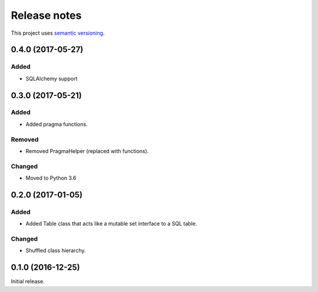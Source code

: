 Release notes
=============

This project uses `semantic versioning <http://semver.org/>`_.

0.4.0 (2017-05-27)
------------------

Added
^^^^^

- SQLAlchemy support

0.3.0 (2017-05-21)
------------------

Added
^^^^^

- Added pragma functions.

Removed
^^^^^^^

- Removed PragmaHelper (replaced with functions).

Changed
^^^^^^^

- Moved to Python 3.6

0.2.0 (2017-01-05)
------------------

Added
^^^^^

- Added Table class that acts like a mutable set interface to a SQL
  table.

Changed
^^^^^^^

- Shuffled class hierarchy.

0.1.0 (2016-12-25)
------------------

Initial release.

